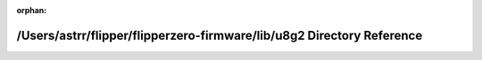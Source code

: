 .. meta::4d8cdef48db7f493342237ca08723ed1588b80e88c5debd80988c052ba124c40cd4b812109ab056503a110a28b2f4e4e5c5465a5fdf2c375d2ecbd4eb802ec38

:orphan:

.. title:: Flipper Zero Firmware: /Users/astrr/flipper/flipperzero-firmware/lib/u8g2 Directory Reference

/Users/astrr/flipper/flipperzero-firmware/lib/u8g2 Directory Reference
======================================================================

.. container:: doxygen-content

   
   .. raw:: html
     :file: dir_bb370a872bc05f166fd100332334bfe0.html
